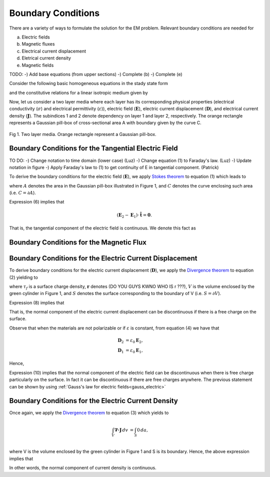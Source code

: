 .. _boundary_conditions:

Boundary Conditions
===================

There are a variety of ways to formulate the solution for the EM problem.  Relevant boundary conditions are needed for 

(a) Electric fields
(b) Magnetic fluxes 
(c) Electrical current displacement
(d) Eletrical current density
(e) Magnetic fields

TODO:
-) Add base equations (from upper sections)
-) Complete (b)
-) Complete (e)

Consider the following basic homogeneous equations in the stady state form 

.. math::
	\boldsymbol{\nabla \times} \mathbf{E} = \mathbf{0},
	:label: cEe0

.. math::
    \boldsymbol{\nabla \cdot} \mathbf{D} = \rho_f,
    :label: gauss_electric_frequency

.. math::
	\boldsymbol{\nabla \cdot} \mathbf{J} = \mathbf{0},
	:label: dJe0
	
and the constitutive relations for a linear isotropic medium given by

.. math::
	\mathbf{D} = \varepsilon \mathbf{E},
	:label: DepsE

.. math::
	\mathbf{J} = \sigma \mathbf{E}.
	:label: JsigE

Now, let us consider a two layer media where each layer has its corresponding physical properties (electrical conductivity (:math:`\sigma`) and electrical permittivity (:math:`\varepsilon`)), electric field (:math:`\mathbf{E}`), electric current displacement (:math:`\mathbf{D}`), and electrical current density (:math:`\mathbf{J}`).  The subindices 1 and 2 denote dependency on layer 1 and layer 2, respectively.  The orange rectangle represents a Gaussian pill-box of cross-sectional area A with boundary given by the curve C. 

.. figure:: images/BC_1.png
	:align: center

Fig 1.  Two layer media. Orange rectangle represent a Gaussian pill-box. 

Boundary Conditions for the Tangential Electric Field
-----------------------------------------------------
TO DO:
-) Change notation to time domain (lower case)  (Luz)
-) Change equation (1) to Faraday's law.   (Luz)
-) Update notation in figure
-) Apply Faraday's law to (1) to get continuity of E in tangential component. (Patrick)

To derive the boundary conditions for the electric field (:math:`\mathbf{E}`), we apply `Stokes theorem`_ to equation (1) which leads to

.. _Stokes theorem: https://en.wikipedia.org/wiki/Stokes%27_theorem

.. math::
		\int_{A} \boldsymbol{\nabla \times} \mathbf{E} \boldsymbol{\cdot} \mathbf{\hat{n}} \, da = \oint_{C} \mathbf{E} \boldsymbol{\cdot} \mathbf{\hat{n}} dl,
		:label: intpillbox	

where :math:`A` denotes the area in the Gaussian pill-box illustrated in Figure 1, and :math:`C` denotes the curve enclosing such area (i.e. :math:`C=\partial A`).

Expression (6) implies that

.. math::
		(\mathbf{E}_2 - \mathbf{E}_1) \cdot \mathbf{\hat{t}} = \mathbf{0}.


That is, the tangential component of the electric field is continuous.  We denote this fact as

.. math::
		\mathbf{E}_{2t} = \mathbf{E}_{1t}.		 
		:label: Etcontinuous

Boundary Conditions for the Magnetic Flux
-----------------------------------------



Boundary Conditions for the Electric Current Displacement
---------------------------------------------------------

To derive boundary conditions for the electric current displacement (:math:`\mathbf{D}`), we apply the `Divergence theorem`_ to equation (2) yielding to

.. _Divergence theorem: https://en.wikipedia.org/wiki/Divergence_theorem

.. math::
		\int_V \boldsymbol{\nabla\cdot}\mathbf{D} \, dv &= \int_{S} \rho_f(\mathbf{r}) \, da,\\
		\int\mathbf{D}\cdot\hat{\mathbf{n}}\, da &= S (\mathbf{D}_2-\mathbf{D}_1)\cdot\hat{\mathbf{n}} \\
		 & = S\,\tau_f,
		:label: DonPillBox

where :math:`\tau_f` is a surface charge density, :math:`\mathbf{r}` denotes (DO YOU GUYS KWNO WHO IS r ???), :math:`V` is the volume enclosed by the green cylinder in Figure 1, and :math:`S` denotes the surface corresponding to the boundary of V (i.e. :math:`S=\partial V`).

Expression (8) implies that  

.. math::	
		 (\mathbf{D}_2-\mathbf{D}_1)\cdot\hat{\mathbf{n}} = \tau_f.
		 :label: Dndiscontinuous
		

That is, the normal component of the electric current displacement can be discontinuous if there is a free charge on the surface. 

Observe that when the materials are not polarizable or if :math:`\varepsilon` is constant, from equation (4) we have that

.. math::
		\mathbf{D}_2 &= \varepsilon_0\mathbf{E}_2,\\
		\mathbf{D}_1 &= \varepsilon_0\mathbf{E}_1, 

Hence,	

.. math::
		(\mathbf{E}_2-\mathbf{E}_1)\cdot\hat{\mathbf{n}} = \frac{\tau_f}{\varepsilon_0}. 	
		:label: EnotCont

Expression (10) implies that the normal component of the electric field can be discontinuous when there is free charge particularly on the surface.  In fact it can be discontinuous if there are free charges anywhere.  The previous statement can be shown by using :ref:`Gauss's law for electric fields<gauss_electric>`

.. math::
		\boldsymbol{\nabla\cdot}\mathbf{E} &= \frac{Q}{\varepsilon_0}, \quad\quad \text{ (Q is a total charge)}\\
		\text{so } (\mathbf{E}_2-\mathbf{E}_1)\cdot\hat{\mathbf{n}} &= \frac{\rho_t}{\varepsilon_0}.
		:label: EnotCont2

Boundary Conditions for the Electric Current Density
----------------------------------------------------

Once again, we apply the `Divergence theorem`_ to equation (3) which yields to

.. math::
		\int_V \boldsymbol{\nabla\cdot}\mathbf{J} \, dv &= \int_{S} 0 \, da,\\

where V is the volume enclosed by the green cylinder in Figure 1 and S is its boundary. Hence, the above expression implies that

.. math::
		(\mathbf{J}_2-\mathbf{J}_1)\cdot\hat{\mathbf{n}} &= 0\\
		\mathbf{J}_{2n} &= \mathbf{J}_{1n}. 
		:label: JnCont

In other words, the normal component of current density is continuous.

